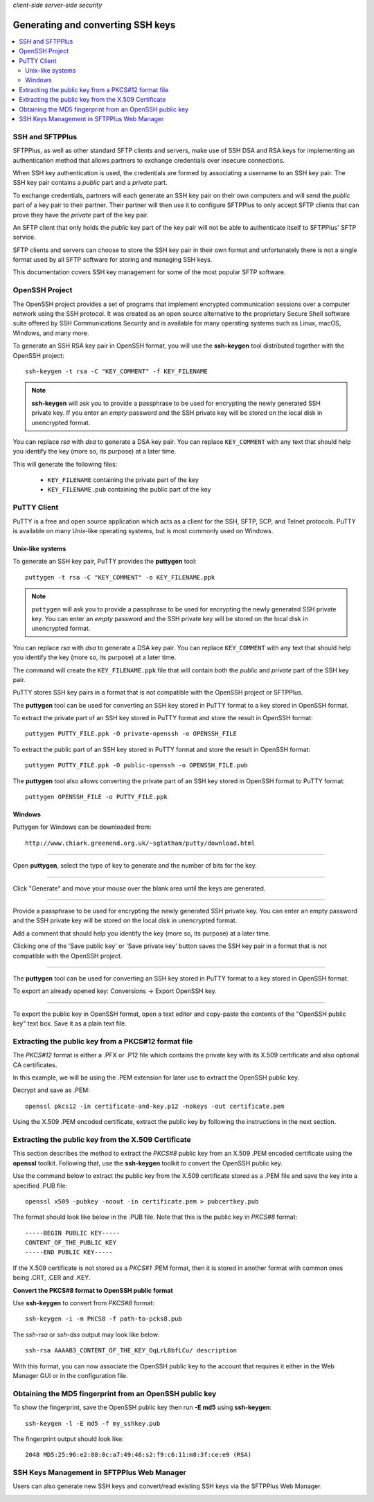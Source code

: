 .. container:: tags pull-left

    `client-side`
    `server-side`
    `security`


Generating and converting SSH keys
##################################

..  contents:: :local:


SSH and SFTPPlus
----------------

SFTPPlus, as well as other standard SFTP clients and servers, make use of SSH
DSA and RSA keys for implementing an authentication method that allows partners
to exchange credentials over insecure connections.

When SSH key authentication is used, the credentials are formed by associating
a username to an SSH key pair.
The SSH key pair contains a *public* part and a *private* part.

To exchange credentials, partners will each generate an SSH key pair on their
own computers and will send the *public* part of a key pair to their partner.
Their partner will then use it to configure SFTPPlus to only accept SFTP
clients that can prove they have the *private* part of the key pair.

An SFTP client that only holds the *public* key part of the key pair will not
be able to authenticate itself to SFTPPlus' SFTP service.

SFTP clients and servers can choose to store the SSH key pair in their own
format and unfortunately there is not a single format used by all SFTP software
for storing and managing SSH keys.

This documentation covers SSH key management for some of the most popular SFTP
software.


OpenSSH Project
---------------

The OpenSSH project provides a set of programs that implement encrypted
communication sessions over a computer network using the SSH protocol.
It was created as an open source alternative to the proprietary Secure Shell
software suite offered by SSH Communications Security and is available for many
operating systems such as Linux, macOS, Windows, and many more.

To generate an SSH RSA key pair in OpenSSH format, you will use the
**ssh-keygen** tool distributed together with the OpenSSH project::

    ssh-keygen -t rsa -C "KEY_COMMENT" -f KEY_FILENAME

..  note::
    **ssh-keygen** will ask you to provide a passphrase to be used for
    encrypting the newly generated SSH private key.
    If you enter an *empty* password and the SSH private key will be stored on
    the local disk in unencrypted format.

You can replace *rsa* with *dsa* to generate a DSA key pair.
You can replace ``KEY_COMMENT`` with any text that should help you identify
the key (more so, its purpose) at a later time.

This will generate the following files:

 * ``KEY_FILENAME`` containing the private part of the key
 * ``KEY_FILENAME.pub`` containing the public part of the key


PuTTY Client
------------

PuTTY is a free and open source application which acts as a client for the
SSH, SFTP, SCP, and Telnet protocols.
PuTTY is available on many Unix-like operating systems,
but is most commonly used on Windows.


Unix-like systems
^^^^^^^^^^^^^^^^^

To generate an SSH key pair, PuTTY provides the **puttygen** tool::

    puttygen -t rsa -C "KEY_COMMENT" -o KEY_FILENAME.ppk

..  note::
    ``puttygen`` will ask you to provide a passphrase to be used for
    encrypting the newly generated SSH private key.
    You can enter an *empty* password and the SSH private key will be stored
    on the local disk in unencrypted format.

You can replace *rsa* with *dsa* to generate a DSA key pair.
You can replace ``KEY_COMMENT`` with any text that should help you identify
the key (more so, its purpose) at a later time.

The command will create the ``KEY_FILENAME.ppk`` file that will contain both
the *public* and *private* part of the SSH key pair.

PuTTY stores SSH key pairs in a format that is not compatible with the
OpenSSH project or SFTPPlus.

The **puttygen** tool can be used for converting an SSH key stored in PuTTY
format to a key stored in OpenSSH format.

To extract the private part of an SSH key stored in PuTTY format and store
the result in OpenSSH format::

    puttygen PUTTY_FILE.ppk -O private-openssh -o OPENSSH_FILE

To extract the public part of an SSH key stored in PuTTY format and store
the result in OpenSSH format::

    puttygen PUTTY_FILE.ppk -O public-openssh -o OPENSSH_FILE.pub

The **puttygen** tool also allows converting the private part of an SSH key
stored in OpenSSH format to PuTTY format::

    puttygen OPENSSH_FILE -o PUTTY_FILE.ppk


Windows
^^^^^^^

Puttygen for Windows can be downloaded from::

    http://www.chiark.greenend.org.uk/~sgtatham/putty/download.html

----

Open **puttygen**, select the type of key to generate and the number of bits for
the key.

..  image:: /static/guides/puttygen-1.png
    :alt: PuttyGen main window

----

Click "Generate" and move your mouse over the blank area until the keys are
generated.

..  image:: /static/guides/puttygen-2.png
    :alt: PuttyGen generate key process

----

Provide a passphrase to be used for encrypting the newly generated SSH private
key.
You can enter an empty password and the SSH private key will be stored
on the local disk in unencrypted format.

Add a comment that should help you identify the key (more so, its purpose) at a
later time.

..  image:: /static/guides/puttygen-3.png
    :alt: PuttyGen generated key


Clicking one of the 'Save public key' or 'Save private key' button saves the
SSH key pair in a format that is not compatible with the OpenSSH project.

----

The **puttygen** tool can be used for converting an SSH key stored in PuTTY
format to a key stored in OpenSSH format.

To export an already opened key: Conversions -> Export OpenSSH key.

..  image:: /static/guides/puttygen-4.png
    :alt: PuttyGen Export key in OpenSSH format

----

To export the public key in OpenSSH format, open a text editor and copy-paste
the contents of the "OpenSSH public key" text box.
Save it as a plain text file.

..  image:: /static/guides/puttygen-5.png
    :alt: PuttyGen copy public key


Extracting the public key from a PKCS#12 format file
----------------------------------------------------

The *PKCS#12* format is either a .PFX or .P12 file which contains the private
key with its X.509 certificate and also optional CA certificates.

In this example, we will be using the .PEM extension for later use to extract
the OpenSSH public key.

Decrypt and save as .PEM::

    openssl pkcs12 -in certificate-and-key.p12 -nokeys -out certificate.pem

Using the X.509 .PEM encoded certificate, extract the public key by following
the instructions in the next section.


Extracting the public key from the X.509 Certificate
----------------------------------------------------

This section describes the method to extract the *PKCS#8* public key from an
X.509 .PEM encoded certificate using the **openssl** toolkit.
Following that, use the **ssh-keygen** toolkit to convert the OpenSSH public
key.

Use the command below to extract the public key from the X.509 certificate
stored as a .PEM file and save the key into a specified .PUB file::

    openssl x509 -pubkey -noout -in certificate.pem > pubcertkey.pub

The format should look like below in the .PUB file. Note that this is the
public key in *PKCS#8* format::

    -----BEGIN PUBLIC KEY-----
    CONTENT_OF_THE_PUBLIC_KEY
    -----END PUBLIC KEY-----

If the X.509 certificate is not stored as a *PKCS#1* .PEM format, then it is
stored in another format with common ones being .CRT, .CER and .KEY.

**Convert the PKCS#8 format to OpenSSH public format**

Use **ssh-keygen** to convert from *PKCS#8* format::

    ssh-keygen -i -m PKCS8 -f path-to-pcks8.pub

The *ssh-rsa* or *ssh-dss* output may look like below::

    ssh-rsa AAAAB3_CONTENT_OF_THE_KEY_OqLrL8bfLCu/ description

With this format, you can now associate the OpenSSH public key to the account
that requires it either in the Web Manager GUI or in the configuration file.


Obtaining the MD5 fingerprint from an OpenSSH public key
--------------------------------------------------------

To show the fingerprint, save the OpenSSH public key then run **-E md5**
using **ssh-keygen**::

    ssh-keygen -l -E md5 -f my_sshkey.pub

The fingerprint output should look like::

    2048 MD5:25:96:e2:88:0c:a7:49:46:s2:f9:c6:11:m8:3f:ce:e9 (RSA)


SSH Keys Management in SFTPPlus Web Manager
-------------------------------------------

Users can also generate new SSH keys and convert/read existing SSH keys via the
SFTPPlus Web Manager.

..  image:: /static/gallery/gallery-key-management.png
